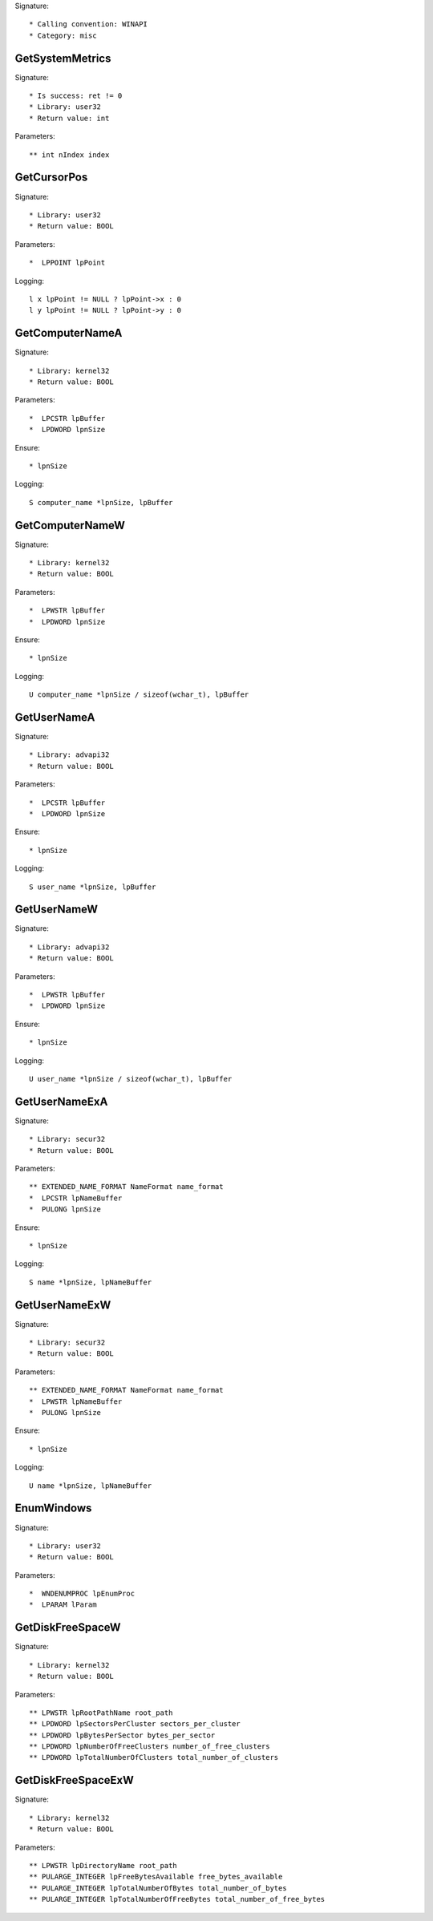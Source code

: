 Signature::

    * Calling convention: WINAPI
    * Category: misc


GetSystemMetrics
================

Signature::

    * Is success: ret != 0
    * Library: user32
    * Return value: int

Parameters::

    ** int nIndex index


GetCursorPos
============

Signature::

    * Library: user32
    * Return value: BOOL

Parameters::

    *  LPPOINT lpPoint

Logging::

    l x lpPoint != NULL ? lpPoint->x : 0
    l y lpPoint != NULL ? lpPoint->y : 0


GetComputerNameA
================

Signature::

    * Library: kernel32
    * Return value: BOOL

Parameters::

    *  LPCSTR lpBuffer
    *  LPDWORD lpnSize

Ensure::

    * lpnSize

Logging::

    S computer_name *lpnSize, lpBuffer


GetComputerNameW
================

Signature::

    * Library: kernel32
    * Return value: BOOL

Parameters::

    *  LPWSTR lpBuffer
    *  LPDWORD lpnSize

Ensure::

    * lpnSize

Logging::

    U computer_name *lpnSize / sizeof(wchar_t), lpBuffer


GetUserNameA
============

Signature::

    * Library: advapi32
    * Return value: BOOL

Parameters::

    *  LPCSTR lpBuffer
    *  LPDWORD lpnSize

Ensure::

    * lpnSize

Logging::

    S user_name *lpnSize, lpBuffer


GetUserNameW
============

Signature::

    * Library: advapi32
    * Return value: BOOL

Parameters::

    *  LPWSTR lpBuffer
    *  LPDWORD lpnSize

Ensure::

    * lpnSize

Logging::

    U user_name *lpnSize / sizeof(wchar_t), lpBuffer


GetUserNameExA
==============

Signature::

    * Library: secur32
    * Return value: BOOL

Parameters::

    ** EXTENDED_NAME_FORMAT NameFormat name_format
    *  LPCSTR lpNameBuffer
    *  PULONG lpnSize

Ensure::

    * lpnSize

Logging::

    S name *lpnSize, lpNameBuffer


GetUserNameExW
==============

Signature::

    * Library: secur32
    * Return value: BOOL

Parameters::

    ** EXTENDED_NAME_FORMAT NameFormat name_format
    *  LPWSTR lpNameBuffer
    *  PULONG lpnSize

Ensure::

    * lpnSize

Logging::

    U name *lpnSize, lpNameBuffer


EnumWindows
===========

Signature::

    * Library: user32
    * Return value: BOOL

Parameters::

    *  WNDENUMPROC lpEnumProc
    *  LPARAM lParam


GetDiskFreeSpaceW
=================

Signature::

    * Library: kernel32
    * Return value: BOOL

Parameters::

    ** LPWSTR lpRootPathName root_path
    ** LPDWORD lpSectorsPerCluster sectors_per_cluster
    ** LPDWORD lpBytesPerSector bytes_per_sector
    ** LPDWORD lpNumberOfFreeClusters number_of_free_clusters
    ** LPDWORD lpTotalNumberOfClusters total_number_of_clusters


GetDiskFreeSpaceExW
===================

Signature::

    * Library: kernel32
    * Return value: BOOL

Parameters::

    ** LPWSTR lpDirectoryName root_path
    ** PULARGE_INTEGER lpFreeBytesAvailable free_bytes_available
    ** PULARGE_INTEGER lpTotalNumberOfBytes total_number_of_bytes
    ** PULARGE_INTEGER lpTotalNumberOfFreeBytes total_number_of_free_bytes
